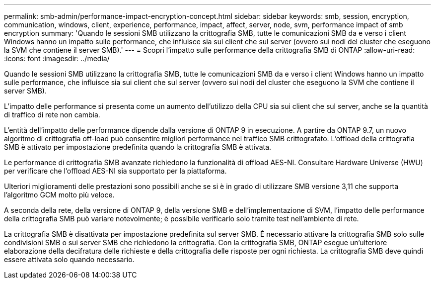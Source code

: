 ---
permalink: smb-admin/performance-impact-encryption-concept.html 
sidebar: sidebar 
keywords: smb, session, encryption, communication, windows, client, experience, performance, impact, affect, server, node, svm, performance impact of smb encryption 
summary: 'Quando le sessioni SMB utilizzano la crittografia SMB, tutte le comunicazioni SMB da e verso i client Windows hanno un impatto sulle performance, che influisce sia sui client che sul server (ovvero sui nodi del cluster che eseguono la SVM che contiene il server SMB).' 
---
= Scopri l'impatto sulle performance della crittografia SMB di ONTAP
:allow-uri-read: 
:icons: font
:imagesdir: ../media/


[role="lead"]
Quando le sessioni SMB utilizzano la crittografia SMB, tutte le comunicazioni SMB da e verso i client Windows hanno un impatto sulle performance, che influisce sia sui client che sul server (ovvero sui nodi del cluster che eseguono la SVM che contiene il server SMB).

L'impatto delle performance si presenta come un aumento dell'utilizzo della CPU sia sui client che sul server, anche se la quantità di traffico di rete non cambia.

L'entità dell'impatto delle performance dipende dalla versione di ONTAP 9 in esecuzione. A partire da ONTAP 9.7, un nuovo algoritmo di crittografia off-load può consentire migliori performance nel traffico SMB crittografato. L'offload della crittografia SMB è attivato per impostazione predefinita quando la crittografia SMB è attivata.

Le performance di crittografia SMB avanzate richiedono la funzionalità di offload AES-NI. Consultare Hardware Universe (HWU) per verificare che l'offload AES-NI sia supportato per la piattaforma.

Ulteriori miglioramenti delle prestazioni sono possibili anche se si è in grado di utilizzare SMB versione 3,11 che supporta l'algoritmo GCM molto più veloce.

A seconda della rete, della versione di ONTAP 9, della versione SMB e dell'implementazione di SVM, l'impatto delle performance della crittografia SMB può variare notevolmente; è possibile verificarlo solo tramite test nell'ambiente di rete.

La crittografia SMB è disattivata per impostazione predefinita sul server SMB. È necessario attivare la crittografia SMB solo sulle condivisioni SMB o sui server SMB che richiedono la crittografia. Con la crittografia SMB, ONTAP esegue un'ulteriore elaborazione della decifratura delle richieste e della crittografia delle risposte per ogni richiesta. La crittografia SMB deve quindi essere attivata solo quando necessario.
